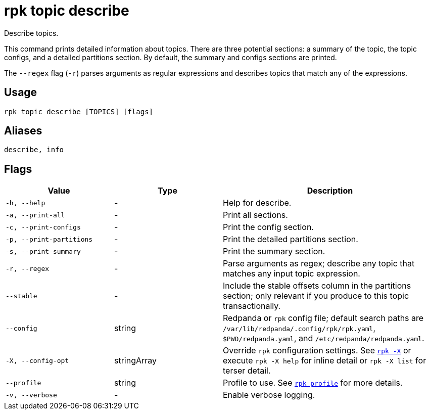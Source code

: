 = rpk topic describe

Describe topics.

This command prints detailed information about topics. There are three potential sections: a summary of the topic, the topic configs, and a detailed
partitions section. By default, the summary and configs sections are printed.

The `--regex` flag (`-r`) parses arguments as regular expressions and describes topics that match any of the expressions.

== Usage

[,bash]
----
rpk topic describe [TOPICS] [flags]
----

== Aliases

[,bash]
----
describe, info
----

== Flags

[cols="1m,1a,2a"]
|===
|*Value* |*Type* |*Description*

|-h, --help |- |Help for describe.

|-a, --print-all |- |Print all sections.

|-c, --print-configs |- |Print the config section.

|-p, --print-partitions |- |Print the detailed partitions section.

|-s, --print-summary |- |Print the summary section.

|-r, --regex |- |Parse arguments as regex; describe any topic that matches any input topic expression.

|--stable |- |Include the stable offsets column in the partitions
section; only relevant if you produce to this topic transactionally.

|--config |string |Redpanda or `rpk` config file; default search paths are `/var/lib/redpanda/.config/rpk/rpk.yaml`, `$PWD/redpanda.yaml`, and `/etc/redpanda/redpanda.yaml`.

|-X, --config-opt |stringArray |Override `rpk` configuration settings. See xref:reference:rpk/rpk-x-options.adoc[`rpk -X`] or execute `rpk -X help` for inline detail or `rpk -X list` for terser detail.

|--profile |string |Profile to use. See xref:reference:rpk/rpk-profile.adoc[`rpk profile`] for more details.

|-v, --verbose |- |Enable verbose logging.
|===

